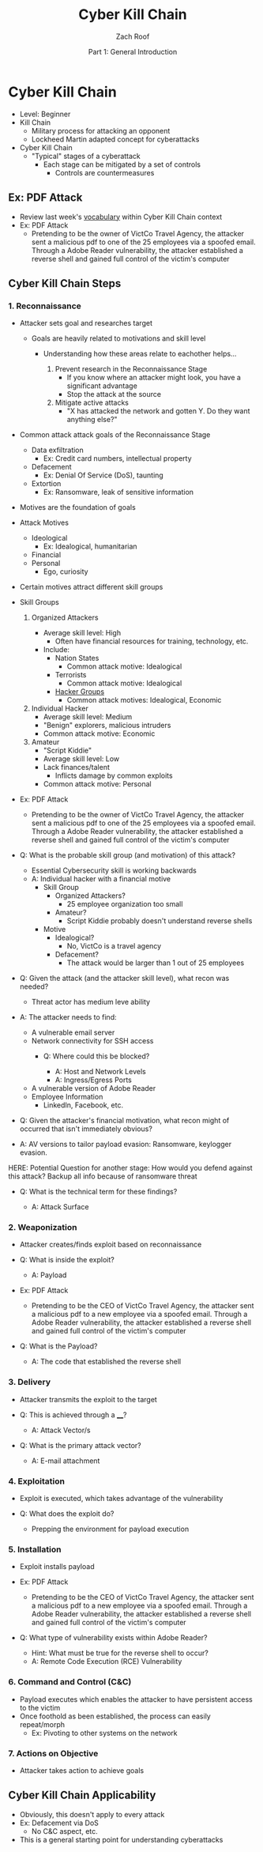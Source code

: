 #+TITLE: Cyber Kill Chain
#+DATE: Part 1: General Introduction
#+AUTHOR: Zach Roof
#+OPTIONS: num:nil toc:3
#+OPTIONS: reveal_center:nil reveal_control:t width:100% height:100%
#+OPTIONS: reveal_history:nil reveal_keyboard:t reveal_overview:t
#+OPTIONS: reveal_slide_number:"c"
#+OPTIONS: reveal_title_slide:"<h2>%t</h2><h5>%d<h5>"
#+OPTIONS: reveal_progress:t reveal_rolling_links:nil reveal_single_file:nil
#+REVEAL_HLEVEL: 1
#+REVEAL_MARGIN: 0
#+REVEAL_MIN_SCALE: 1
#+REVEAL_MAX_SCALE: 1
#+REVEAL_ROOT: file:///Users/zachroof/repos/reveal.js
#+REVEAL_TRANS: default
#+REVEAL_SPEED: default
#+REVEAL_THEME: moon
#+REVEAL_EXTRA_CSS: file:///Users/zachroof/repos/weekly-sts-in-prog/local.css
#+REVEAL_PLUGINS: notes
# YOUTUBE_EXPORT_TAGS:INFOSec,TLS,SSL,Cryptography,Alice,Bob,Trent,Mallory,Active Attacks,Passive Attacks
# YOUTUBE_EXPORT_DESC: 'Start our learning journey into TLS/Cryptography by understanding the "Crypto-Chacters" and the common attacks that they represent.'
# TODO FT:Security-Controls, nmap
* Cyber Kill Chain
#+ATTR_REVEAL: :frag (appear)
+ Level: Beginner
+ Kill Chain
  + Military process for attacking an opponent
  + Lockheed Martin adapted concept for cyberattacks
+ Cyber Kill Chain
  + "Typical" stages of a cyberattack
    + Each stage can be mitigated by a set of controls
      + Controls are countermeasures

** Ex: PDF Attack
- Review last week's [[https://github.com/zachroof/sts-tutorials/blob/master/attack-vocab-1.org][vocabulary]] within Cyber Kill Chain context
- Ex: PDF Attack
  - Pretending to be the owner of VictCo Travel Agency, the attacker sent a malicious pdf to
    one of the 25 employees via a spoofed email. Through a Adobe Reader
    vulnerability, the attacker established a reverse shell and gained full
    control of the victim's computer

** Cyber Kill Chain Steps
*** 1. Reconnaissance
- Attacker sets goal and researches target
  #+ATTR_REVEAL: :frag (appear)
  - Goals are heavily related to motivations and skill level
    #+ATTR_REVEAL: :frag (appear)
    - Understanding how these areas relate to eachother helps...
      #+ATTR_REVEAL: :frag (appear)
      1. Prevent research in the Reconnaissance Stage
         - If you know where an attacker might look, you have a significant advantage
         - Stop the attack at the source
      2. Mitigate active attacks
         - "X has attacked the network and gotten Y. Do they want anything else?"
#+REVEAL: split
- Common attack attack goals of the Reconnaissance Stage
  #+ATTR_REVEAL: :frag (appear)
  - Data exfiltration
    - Ex: Credit card numbers, intellectual property
  - Defacement
    - Ex: Denial Of Service (DoS), taunting
  - Extortion
    - Ex: Ransomware, leak of sensitive information
#+REVEAL: split
#+ATTR_REVEAL: :frag (appear)
- Motives are the foundation of goals
- Attack Motives
  #+ATTR_REVEAL: :frag (appear)
  - Ideological
    - Ex: Idealogical, humanitarian
  - Financial
  - Personal
    - Ego, curiosity
- Certain motives attract different skill groups
#+REVEAL: split
#+ATTR_REVEAL: :frag (appear)
- Skill Groups
  #+ATTR_REVEAL: :frag (appear)
  1. Organized Attackers
    #+ATTR_REVEAL: :frag (appear)
     - Average skill level: High
       - Often have financial resources for training, technology, etc.
     - Include:
       - Nation States
         - Common attack motive: Idealogical
       - Terrorists
         - Common attack motive: Idealogical
       - [[https://en.wikipedia.org/wiki/List_of_hacker_groups][Hacker Groups]]
         - Common attack motives: Idealogical, Economic
  #+REVEAL: split
  #+ATTR_REVEAL: :frag (appear)
  2. [@2] Individual Hacker
     - Average skill level: Medium
     - "Benign" explorers, malicious intruders
     - Common attack motive: Economic
  3. Amateur
     - "Script Kiddie"
     - Average skill level: Low
     - Lack finances/talent
       - Inflicts damage by common exploits
     - Common attack motive: Personal
#+REVEAL: split
#+ATTR_REVEAL: :frag (appear)
- Ex: PDF Attack
  - Pretending to be the owner of VictCo Travel Agency, the attacker sent a malicious pdf to
    one of the 25 employees via a spoofed email. Through a Adobe Reader
    vulnerability, the attacker established a reverse shell and gained full
    control of the victim's computer

- Q: What is the probable skill group (and motivation) of this attack?
  - Essential Cybersecurity skill is working backwards
  - A: Individual hacker with a financial motive
    - Skill Group
      - Organized Attackers?
        - 25 employee organization too small
      - Amateur?
        - Script Kiddie probably doesn't understand reverse shells
    - Motive
      - Idealogical?
        - No, VictCo is a travel agency
      - Defacement?
        - The attack would be larger than 1 out of 25 employees

- Q: Given the attack (and the attacker skill level), what recon was needed?

  - Threat actor has medium leve ability
#+REVEAL: split
#+ATTR_REVEAL: :frag (appear)
- A: The attacker needs to find:
  #+ATTR_REVEAL: :frag (appear)
  - A vulnerable email server
  - Network connectivity for SSH access
    - Q: Where could this be blocked?
      #+ATTR_REVEAL: :frag (appear)
      - A: Host and Network Levels
      - A: Ingress/Egress Ports
  - A vulnerable version of Adobe Reader
  - Employee Information
    - LinkedIn, Facebook, etc.
- Q: Given the attacker's financial motivation, what recon might of occurred
  that isn't immediately obvious?
- A: AV versions to tailor payload evasion: Ransomware, keylogger evasion.
HERE: Potential Question for another stage: How would you defend against this
attack? Backup all info because of ransomware threat
- Q: What is the technical term for these findings?
  #+ATTR_REVEAL: :frag (appear)
  - A: Attack Surface
*** 2. Weaponization
#+ATTR_REVEAL: :frag (appear)
- Attacker creates/finds exploit based on reconnaissance
- Q: What is inside the exploit?
  #+ATTR_REVEAL: :frag (appear)
  - A: Payload
#+REVEAL: split
#+ATTR_REVEAL: :frag (appear)
- Ex: PDF Attack
  - Pretending to be the CEO of VictCo Travel Agency, the attacker sent a malicious pdf to a new
    employee via a spoofed email. Through a Adobe Reader vulnerability, the
    attacker established a reverse shell and gained full control of the victim's computer
- Q: What is the Payload?
  #+ATTR_REVEAL: :frag (appear)
  - A: The code that established the reverse shell
*** 3. Delivery
#+ATTR_REVEAL: :frag (appear)
- Attacker transmits the exploit to the target
- Q: This is achieved through a ____?
  #+ATTR_REVEAL: :frag (appear)
  - A: Attack Vector/s
- Q: What is the primary attack vector?
  #+ATTR_REVEAL: :frag (appear)
  - A: E-mail attachment

*** 4. Exploitation
#+ATTR_REVEAL: :frag (appear)
- Exploit is executed, which takes advantage of the vulnerability
- Q: What does the exploit do?
  #+ATTR_REVEAL: :frag (appear)
  - Prepping the environment for payload execution

*** 5. Installation
#+ATTR_REVEAL: :frag (appear)
- Exploit installs payload
- Ex: PDF Attack
  - Pretending to be the CEO of VictCo Travel Agency, the attacker sent a malicious pdf to a new
    employee via a spoofed email. Through a Adobe Reader vulnerability, the
    attacker established a reverse shell and gained full control of the victim's computer
- Q: What type of vulnerability exists within Adobe Reader?
  #+ATTR_REVEAL: :frag (appear)
  - Hint: What must be true for the reverse shell to occur?
  - A: Remote Code Execution (RCE) Vulnerability

*** 6. Command and Control (C&C)
#+ATTR_REVEAL: :frag (appear)
- Payload executes which enables the attacker to have persistent access to the victim
- Once foothold as been established, the process can easily repeat/morph
  - Ex: Pivoting to other systems on the network

*** 7. Actions on Objective
- Attacker takes action to achieve goals

** Cyber Kill Chain Applicability
#+ATTR_REVEAL: :frag (appear)
+ Obviously, this doesn't apply to every attack
+ Ex: Defacement via DoS
  + No C&C aspect, etc.
+ This is a general starting point for understanding cyberattacks
